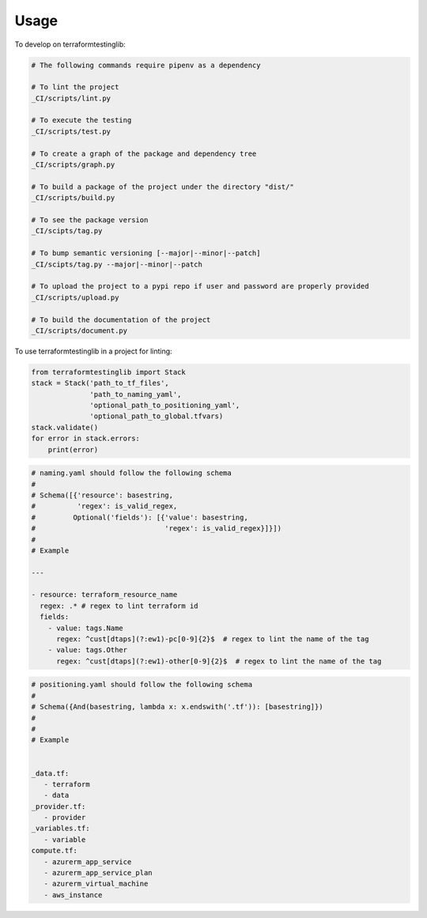 =====
Usage
=====


To develop on terraformtestinglib:

.. code-block:: bash

    # The following commands require pipenv as a dependency

    # To lint the project
    _CI/scripts/lint.py

    # To execute the testing
    _CI/scripts/test.py

    # To create a graph of the package and dependency tree
    _CI/scripts/graph.py

    # To build a package of the project under the directory "dist/"
    _CI/scripts/build.py

    # To see the package version
    _CI/scipts/tag.py

    # To bump semantic versioning [--major|--minor|--patch]
    _CI/scipts/tag.py --major|--minor|--patch

    # To upload the project to a pypi repo if user and password are properly provided
    _CI/scripts/upload.py

    # To build the documentation of the project
    _CI/scripts/document.py



To use terraformtestinglib in a project for linting:

.. code-block:: python

    from terraformtestinglib import Stack
    stack = Stack('path_to_tf_files',
                  'path_to_naming_yaml',
                  'optional_path_to_positioning_yaml',
                  'optional_path_to_global.tfvars)
    stack.validate()
    for error in stack.errors:
        print(error)


.. code-block:: bash

    # naming.yaml should follow the following schema
    #
    # Schema([{'resource': basestring,
    #          'regex': is_valid_regex,
    #         Optional('fields'): [{'value': basestring,
    #                               'regex': is_valid_regex}]}])
    #
    # Example

    ---

    - resource: terraform_resource_name
      regex: .* # regex to lint terraform id
      fields:
        - value: tags.Name
          regex: ^cust[dtaps](?:ew1)-pc[0-9]{2}$  # regex to lint the name of the tag
        - value: tags.Other
          regex: ^cust[dtaps](?:ew1)-other[0-9]{2}$  # regex to lint the name of the tag


.. code-block:: bash

    # positioning.yaml should follow the following schema
    #
    # Schema({And(basestring, lambda x: x.endswith('.tf')): [basestring]})
    #
    #
    # Example


    _data.tf:
       - terraform
       - data
    _provider.tf:
       - provider
    _variables.tf:
       - variable
    compute.tf:
       - azurerm_app_service
       - azurerm_app_service_plan
       - azurerm_virtual_machine
       - aws_instance

